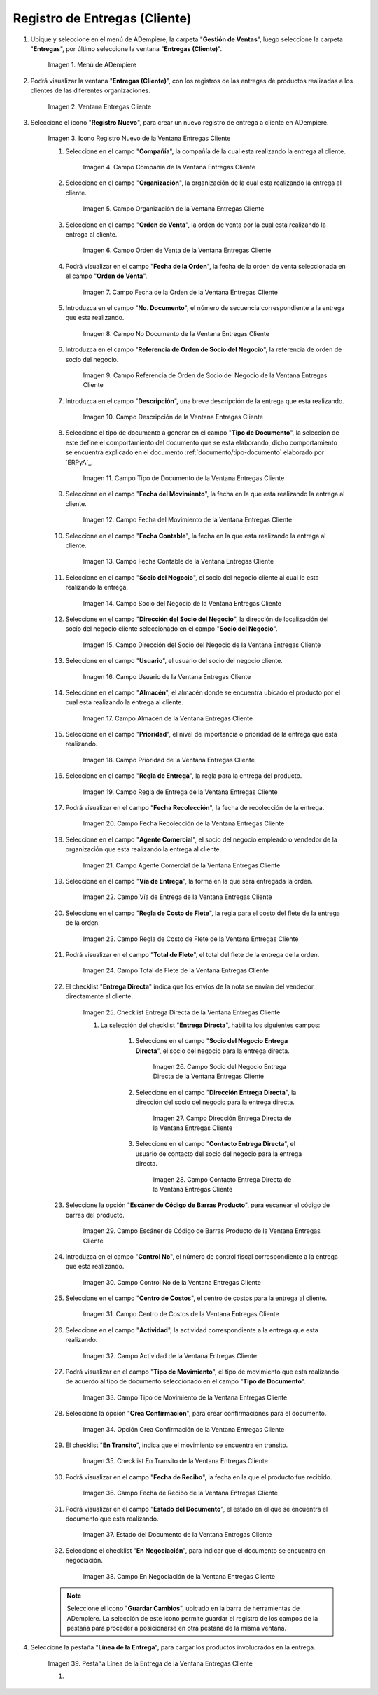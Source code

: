 .. |Menú de ADempiere| image:: resources/customer-deliveries-menu.png
.. |Ventana Entregas Cliente| image:: resources/customer-deliveries-window.png
.. |Icono Registro Nuevo de la Ventana Entregas Cliente| image:: resources/new-registration-icon-in-the-client-deliveries-window.png
.. |Campo Compañía de la Ventana Entregas Cliente| image:: resources/field-company-window-customer-deliveries.png
.. |Campo Organización de la Ventana Entregas Cliente| image:: resources/organization-field-of-the-client-deliveries-window.png
.. |Campo Orden de Venta de la Ventana Entregas Cliente| image:: resources/sales-order-field-of-the-customer-deliveries-window.png
.. |Campo Fecha de la Orden de la Ventana Entregas Cliente| image:: resources/date-field-of-the-order-in-the-customer-deliveries-window.png
.. |Campo No Documento de la Ventana Entregas Cliente| image:: resources/document-field-of-the-client-deliveries-window.png
.. |Campo Referencia de Orden de Socio del Negocio de la Ventana Entregas Cliente| image:: resources/business-partner-order-reference-field-of-the-customer-deliveries-window.png
.. |Campo Descripción de la Ventana Entregas Cliente| image:: resources/description-field-of-the-client-deliveries-window.png
.. |Campo Tipo de Documento de la Ventana Entregas Cliente| image:: resources/document-type-field-of-the-client-deliveries-window.png
.. |Campo Fecha del Movimiento de la Ventana Entregas Cliente| image:: resources/date-field-of-the-client-deliveries-window-movement.png
.. |Campo Fecha Contable de la Ventana Entregas Cliente| image:: resources/accounting-date-field-of-the-customer-deliveries-window.png
.. |Campo Socio del Negocio de la Ventana Entregas Cliente| image:: resources/business-partner-field-of-customer-deliveries-window.png
.. |Campo Dirección del Socio del Negocio de la Ventana Entregas Cliente| image:: resources/business-partner-address-field-of-the-customer-deliveries-window.png
.. |Campo Usuario de la Ventana Entregas Cliente| image:: resources/user-field-of-the-client-deliveries-window.png
.. |Campo Almacén de la Ventana Entregas Cliente| image:: resources/warehouse-field-of-the-customer-deliveries-window.png
.. |Campo Prioridad de la Ventana Entregas Cliente| image:: resources/priority-field-of-the-customer-deliveries-window.png
.. |Campo Regla de Entrega de la Ventana Entregas Cliente| image:: resources/delivery-rule-field-of-the-customer-deliveries-window.png
.. |Campo Fecha Recolección de la Ventana Entregas Cliente| image:: resources/pick-date-field-of-the-customer-deliveries-window.png
.. |Campo Agente Comercial de la Ventana Entregas Cliente| image:: resources/commercial-agent-field-of-customer-deliveries-window.png
.. |Campo Vía de Entrega de la Ventana Entregas Cliente| image:: resources/field-delivery-route-of-the-client-deliveries-window.png
.. |Campo Regla de Costo de Flete de la Ventana Entregas Cliente| image:: resources/freight-cost-rule-field-of-the-customer-deliveries-window.png
.. |Campo Total de Flete de la Ventana Entregas Cliente| image:: resources/total-freight-field-of-the-customer-deliveries-window.png
.. |Checklist Entrega Directa de la Ventana Entregas Cliente| image:: resources/checklist-direct-delivery-of-the-client-deliveries-window.png
.. |Campo Socio del Negocio Entrega Directa de la Ventana Entregas Cliente| image:: resources/business-partner-field-direct-delivery-of-customer-deliveries-window.png
.. |Campo Dirección Entrega Directa de la Ventana Entregas Cliente| image:: resources/direct-delivery-address-field-of-the-customer-deliveries-window.png
.. |Campo Contacto Entrega Directa de la Ventana Entregas Cliente| image:: resources/contact-field-direct-delivery-of-the-client-deliveries-window.png
.. |Campo Escáner de Código de Barras Producto de la Ventana Entregas Cliente| image:: resources/field-barcode-scanner-product-window-customer-deliveries.png
.. |Campo Control No de la Ventana Entregas Cliente| image:: resources/control-field-of-the-client-deliveries-window.png
.. |Campo Centro de Costos de la Ventana Entregas Cliente| image:: resources/cost-center-field-of-the-customer-deliveries-window.png
.. |Campo Actividad de la Ventana Entregas Cliente| image:: resources/activity-field-of-the-client-deliveries-window.png
.. |Campo Tipo de Movimiento de la Ventana Entregas Cliente| image:: resources/movement-type-field-of-the-client-deliveries-window.png
.. |Opción Crea Confirmación de la Ventana Entregas Cliente| image:: resources/option-creates-confirmation-of-the-client-deliveries-window.png
.. |Checklist En Transito de la Ventana Entregas Cliente| image:: resources/checklist-in-transit-window-client-deliveries.png
.. |Campo Fecha de Recibo de la Ventana Entregas Cliente| image:: resources/field-date-of-receipt-of-the-window-customer-deliveries.png
.. |Campo Estado del Documento de la Ventana Entregas Cliente| image:: resources/document-status-field-of-the-client-deliveries-window.png
.. |Campo En Negociación de la Ventana Entregas Cliente| image:: resources/field-in-negotiation-of-the-client-deliveries-window.png
.. |Pestaña Línea de la Entrega de la Ventana Entregas Cliente| image:: resources/delivery-line-tab-of-the-customer-deliveries-window.png
.. |Campo Línea de la Orden de Venta de la Pestaña Línea de la Entrega de la Ventana Entregas Cliente| image:: resources/sales-order-line-field-of-the-delivery-line-tab-of-the-customer-deliveries-window.png
.. |Campo No. Línea de la Pestaña Línea de la Entrega de la Ventana Entregas Cliente| image:: resources/field-no-line-of-the-tab-line-of-delivery-of-the-window-deliveries-customer.png
.. |Campo Producto de la Pestaña Línea de la Entrega de la Ventana Entregas Cliente| image:: resources/product-field-of-the-delivery-line-tab-of-the-customer-deliveries-window.png
.. |Campo Instancia Conjunto de Atributos de la Pestaña Línea de la Entrega de la Ventana Entregas Cliente| image:: resources/instance-field-attribute-set-of-delivery-line-tab-of-customer-deliveries-window.png
.. |Campo Ubicación de la Pestaña Línea de la Entrega de la Ventana Entregas Cliente| image:: resources/location-field-of-the-delivery-line-tab-of-the-customer-deliveries-window.png
.. |Campo Descripción de la Pestaña Línea de la Entrega de la Ventana Entregas Cliente| image:: resources/description-field-of-the-delivery-line-tab-of-the-customer-deliveries-window.png
.. |Campo Cantidad de la Pestaña Línea de la Entrega de la Ventana Entregas Cliente| image:: resources/quantity-field-of-the-delivery-line-tab-of-the-customer-deliveries-window.png
.. |Campo UM de la Pestaña Línea de la Entrega de la Ventana Entregas Cliente| image:: resources/um-field-of-the-delivery-line-tab-of-the-customer-deliveries-window.png


.. |Campo Cantidad de Recolección de la Pestaña Línea de la Entrega de la Ventana Entregas Cliente| image:: resources/pickup-quantity-field-from-the-delivery-line-tab-of-the-customer-deliveries-window.png
.. |Campo Cantidad a Recibir de la Pestaña Línea de la Entrega de la Ventana Entregas Cliente| image:: resources/amount-field-to-receive-from-the-delivery-line-tab-of-the-customer-deliveries-window.png
.. |Campo Cantidad Confirmada de la Pestaña Línea de la Entrega de la Ventana Entregas Cliente| image:: resources/confirmed-quantity-field-of-the-delivery-line-tab-of-the-customer-deliveries-window.png
.. |Campo Cantidad Desperdicio de la Pestaña Línea de la Entrega de la Ventana Entregas Cliente| image:: resources/waste-quantity-field-of-the-delivery-line-tab-of-the-customer-deliveries-window.png
.. |Campo Centro de Costos de la Pestaña Línea de la Entrega de la Ventana Entregas Cliente| image:: resources/cost-center-field-of-the-delivery-line-tab-of-the-customer-deliveries-window.png
.. |Campo Actividad de la Pestaña Línea de la Entrega de la Ventana Entregas Cliente| image:: resources/activity-field-of-the-delivery-line-tab-of-the-customer-deliveries-window.png


.. _documento/entregas-cliente:

**Registro de Entregas (Cliente)**
==================================

#. Ubique y seleccione en el menú de ADempiere, la carpeta "**Gestión de Ventas**", luego seleccione la carpeta "**Entregas**", por último seleccione la ventana "**Entregas (Cliente)**".

    |Menú de ADempiere|

    Imagen 1. Menú de ADempiere

#. Podrá visualizar la ventana "**Entregas (Cliente)**", con los registros de las entregas de productos realizadas a los clientes de las diferentes organizaciones.

    |Ventana Entregas Cliente|

    Imagen 2. Ventana Entregas Cliente

#. Seleccione el icono "**Registro Nuevo**", para crear un nuevo registro de entrega a cliente en ADempiere.

    |Icono Registro Nuevo de la Ventana Entregas Cliente|

    Imagen 3. Icono Registro Nuevo de la Ventana Entregas Cliente

    #. Seleccione en el campo "**Compañía**", la compañía de la cual esta realizando la entrega al cliente.

        |Campo Compañía de la Ventana Entregas Cliente|

        Imagen 4. Campo Compañía de la Ventana Entregas Cliente

    #. Seleccione en el campo "**Organización**", la organización de la cual esta realizando la entrega al cliente.

        |Campo Organización de la Ventana Entregas Cliente|

        Imagen 5. Campo Organización de la Ventana Entregas Cliente

    #. Seleccione en el campo "**Orden de Venta**", la orden de venta por la cual esta realizando la entrega al cliente.

        |Campo Orden de Venta de la Ventana Entregas Cliente|

        Imagen 6. Campo Orden de Venta de la Ventana Entregas Cliente

    #. Podrá visualizar en el campo "**Fecha de la Orden**", la fecha de la orden de venta seleccionada en el campo "**Orden de Venta**".

        |Campo Fecha de la Orden de la Ventana Entregas Cliente|

        Imagen 7. Campo Fecha de la Orden de la Ventana Entregas Cliente

    #. Introduzca en el campo "**No. Documento**", el número de secuencia correspondiente a la entrega que esta realizando.

        |Campo No Documento de la Ventana Entregas Cliente|

        Imagen 8. Campo No Documento de la Ventana Entregas Cliente

    #. Introduzca en el campo "**Referencia de Orden de Socio del Negocio**", la referencia de orden de socio del negocio.

        |Campo Referencia de Orden de Socio del Negocio de la Ventana Entregas Cliente|

        Imagen 9. Campo Referencia de Orden de Socio del Negocio de la Ventana Entregas Cliente

    #. Introduzca en el campo "**Descripción**", una breve descripción de la entrega que esta realizando.

        |Campo Descripción de la Ventana Entregas Cliente|

        Imagen 10. Campo Descripción de la Ventana Entregas Cliente

    #. Seleccione el tipo de documento a generar en el campo "**Tipo de Documento**", la selección de este define el comportamiento del documento que se esta elaborando, dicho comportamiento se encuentra explicado en el documento :ref:`documento/tipo-documento` elaborado por `ERPyA`_.

        |Campo Tipo de Documento de la Ventana Entregas Cliente|

        Imagen 11. Campo Tipo de Documento de la Ventana Entregas Cliente

    #. Seleccione en el campo "**Fecha del Movimiento**", la fecha en la que esta realizando la entrega al cliente.

        |Campo Fecha del Movimiento de la Ventana Entregas Cliente|

        Imagen 12. Campo Fecha del Movimiento de la Ventana Entregas Cliente

    #. Seleccione en el campo "**Fecha Contable**", la fecha en la que esta realizando la entrega al cliente.

        |Campo Fecha Contable de la Ventana Entregas Cliente|

        Imagen 13. Campo Fecha Contable de la Ventana Entregas Cliente

    #. Seleccione en el campo "**Socio del Negocio**", el socio del negocio cliente al cual le esta realizando la entrega.

        |Campo Socio del Negocio de la Ventana Entregas Cliente|

        Imagen 14. Campo Socio del Negocio de la Ventana Entregas Cliente

    #. Seleccione en el campo "**Dirección del Socio del Negocio**", la dirección de localización del socio del negocio cliente seleccionado en el campo "**Socio del Negocio**".

        |Campo Dirección del Socio del Negocio de la Ventana Entregas Cliente|

        Imagen 15. Campo Dirección del Socio del Negocio de la Ventana Entregas Cliente

    #. Seleccione en el campo "**Usuario**", el usuario del socio del negocio cliente.

        |Campo Usuario de la Ventana Entregas Cliente|

        Imagen 16. Campo Usuario de la Ventana Entregas Cliente

    #. Seleccione en el campo "**Almacén**", el almacén donde se encuentra ubicado el producto por el cual esta realizando la entrega al cliente.

        |Campo Almacén de la Ventana Entregas Cliente|

        Imagen 17. Campo Almacén de la Ventana Entregas Cliente

    #. Seleccione en el campo "**Prioridad**", el nivel de importancia o prioridad de la entrega que esta realizando.

        |Campo Prioridad de la Ventana Entregas Cliente|

        Imagen 18. Campo Prioridad de la Ventana Entregas Cliente

    #. Seleccione en el campo "**Regla de Entrega**", la regla para la entrega del producto.

        |Campo Regla de Entrega de la Ventana Entregas Cliente|

        Imagen 19. Campo Regla de Entrega de la Ventana Entregas Cliente

    #. Podrá visualizar en el campo "**Fecha Recolección**", la fecha de recolección de la entrega.

        |Campo Fecha Recolección de la Ventana Entregas Cliente|

        Imagen 20. Campo Fecha Recolección de la Ventana Entregas Cliente

    #. Seleccione en el campo "**Agente Comercial**", el socio del negocio empleado o vendedor de la organización que esta realizando la entrega al cliente.

        |Campo Agente Comercial de la Ventana Entregas Cliente|

        Imagen 21. Campo Agente Comercial de la Ventana Entregas Cliente

    #. Seleccione en el campo "**Vía de Entrega**", la forma en la que será entregada la orden.

        |Campo Vía de Entrega de la Ventana Entregas Cliente|

        Imagen 22. Campo Vía de Entrega de la Ventana Entregas Cliente

    #. Seleccione en el campo "**Regla de Costo de Flete**", la regla para el costo del flete de la entrega de la orden.

        |Campo Regla de Costo de Flete de la Ventana Entregas Cliente|

        Imagen 23. Campo Regla de Costo de Flete de la Ventana Entregas Cliente

    #. Podrá visualizar en el campo "**Total de Flete**", el total del flete de la entrega de la orden.

        |Campo Total de Flete de la Ventana Entregas Cliente|

        Imagen 24. Campo Total de Flete de la Ventana Entregas Cliente

    #. El checklist "**Entrega Directa**" indica que los envíos de la nota se envían del vendedor directamente al cliente.

        |Checklist Entrega Directa de la Ventana Entregas Cliente|

        Imagen 25. Checklist Entrega Directa de la Ventana Entregas Cliente

        #. La selección del checklist "**Entrega Directa**", habilita los siguientes campos:

            #. Seleccione en el campo "**Socio del Negocio Entrega Directa**", el socio del negocio para la entrega directa.

                |Campo Socio del Negocio Entrega Directa de la Ventana Entregas Cliente|

                Imagen 26. Campo Socio del Negocio Entrega Directa de la Ventana Entregas Cliente

            #. Seleccione en el campo "**Dirección Entrega Directa**", la dirección del socio del negocio para la entrega directa.

                |Campo Dirección Entrega Directa de la Ventana Entregas Cliente|

                Imagen 27. Campo Dirección Entrega Directa de la Ventana Entregas Cliente 

            #. Seleccione en el campo "**Contacto Entrega Directa**", el usuario de contacto del socio del negocio para la entrega directa.

                |Campo Contacto Entrega Directa de la Ventana Entregas Cliente|

                Imagen 28. Campo Contacto Entrega Directa de la Ventana Entregas Cliente

    #. Seleccione la opción "**Escáner de Código de Barras Producto**", para escanear el código de barras del producto.

        |Campo Escáner de Código de Barras Producto de la Ventana Entregas Cliente|

        Imagen 29. Campo Escáner de Código de Barras Producto de la Ventana Entregas Cliente

    #. Introduzca en el campo "**Control No**", el número de control fiscal correspondiente a la entrega que esta realizando.

        |Campo Control No de la Ventana Entregas Cliente|

        Imagen 30. Campo Control No de la Ventana Entregas Cliente

    #. Seleccione en el campo "**Centro de Costos**", el centro de costos para la entrega al cliente.

        |Campo Centro de Costos de la Ventana Entregas Cliente|

        Imagen 31. Campo Centro de Costos de la Ventana Entregas Cliente

    #. Seleccione en el campo "**Actividad**", la actividad correspondiente a la entrega que esta realizando.

        |Campo Actividad de la Ventana Entregas Cliente|

        Imagen 32. Campo Actividad de la Ventana Entregas Cliente

    #. Podrá visualizar en el campo "**Tipo de Movimiento**", el tipo de movimiento que esta realizando de acuerdo al tipo de documento seleccionado en el campo "**Tipo de Documento**".

        |Campo Tipo de Movimiento de la Ventana Entregas Cliente|

        Imagen 33. Campo Tipo de Movimiento de la Ventana Entregas Cliente

    #. Seleccione la opción "**Crea Confirmación**", para crear confirmaciones para el documento.

        |Opción Crea Confirmación de la Ventana Entregas Cliente|

        Imagen 34. Opción Crea Confirmación de la Ventana Entregas Cliente

    #. El checklist "**En Transito**", indica que el movimiento se encuentra en transito.

        |Checklist En Transito de la Ventana Entregas Cliente|

        Imagen 35. Checklist En Transito de la Ventana Entregas Cliente

    #. Podrá visualizar en el campo "**Fecha de Recibo**", la fecha en la que el producto fue recibido.

        |Campo Fecha de Recibo de la Ventana Entregas Cliente|

        Imagen 36. Campo Fecha de Recibo de la Ventana Entregas Cliente

    #. Podrá visualizar en el campo "**Estado del Documento**", el estado en el que se encuentra el documento que esta realizando.

        |Campo Estado del Documento de la Ventana Entregas Cliente|

        Imagen 37. Estado del Documento de la Ventana Entregas Cliente

    #. Seleccione el checklist "**En Negociación**", para indicar que el documento se encuentra en negociación.

        |Campo En Negociación de la Ventana Entregas Cliente|

        Imagen 38. Campo En Negociación de la Ventana Entregas Cliente

    .. note::

        Seleccione el icono "**Guardar Cambios**", ubicado en la barra de herramientas de ADempiere. La selección de este icono permite guardar el registro de los campos de la pestaña para proceder a posicionarse en otra pestaña de la misma ventana. 

#. Seleccione la pestaña "**Línea de la Entrega**", para cargar los productos involucrados en la entrega.

    |Pestaña Línea de la Entrega de la Ventana Entregas Cliente|

    Imagen 39. Pestaña Línea de la Entrega de la Ventana Entregas Cliente

    #. 